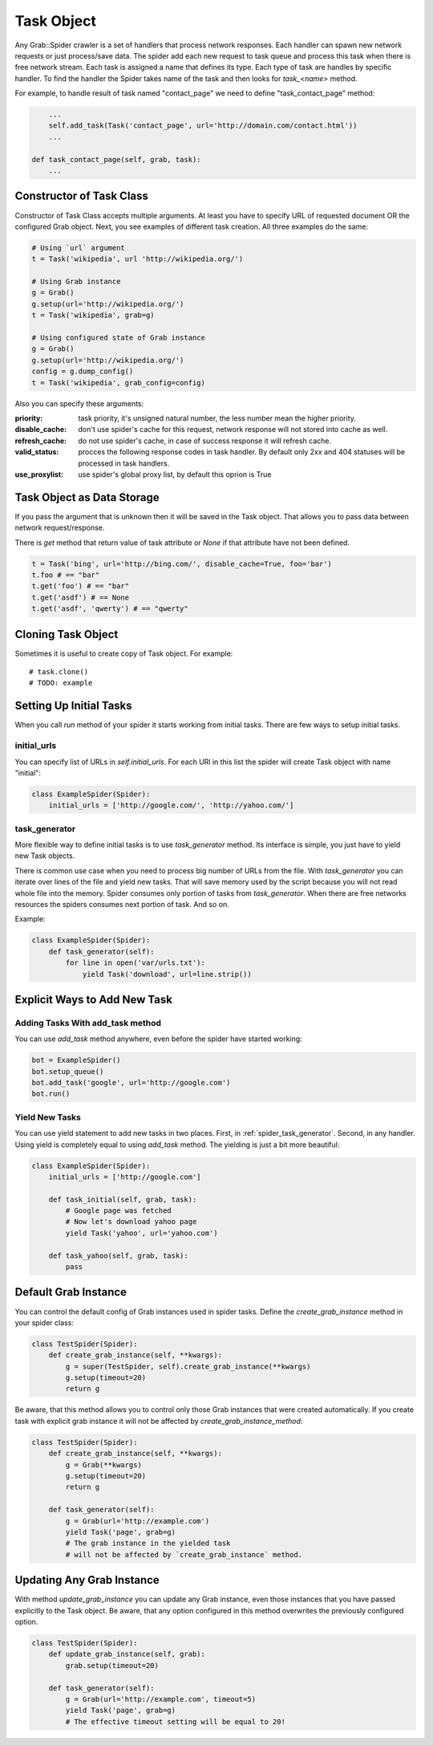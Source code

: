 .. _spider_task:

Task Object
===========

Any Grab::Spider crawler is a set of handlers that process network responses.
Each handler can spawn new network requests or just process/save data. 
The spider add each new request to task queue and process this task when there
is free network stream. Each task is assigned a name that defines its type.
Each type of task are handles by specific handler. To find the handler the
Spider takes name of the task and then looks for `task_<name>` method.

For example, to handle result of task named "contact_page" we need to define
"task_contact_page" method:

.. code:: python

        ...
        self.add_task(Task('contact_page', url='http://domain.com/contact.html'))
        ...

    def task_contact_page(self, grab, task):
        ...


Constructor of Task Class
-------------------------

Constructor of Task Class accepts multiple arguments. At least you have to
specify URL of requested document OR the configured Grab object. Next, you
see examples of different task creation. All three examples do the same:

.. code:: python

    # Using `url` argument
    t = Task('wikipedia', url 'http://wikipedia.org/')

    # Using Grab instance
    g = Grab()
    g.setup(url='http://wikipedia.org/')
    t = Task('wikipedia', grab=g)

    # Using configured state of Grab instance
    g = Grab()
    g.setup(url='http://wikipedia.org/')
    config = g.dump_config()
    t = Task('wikipedia', grab_config=config)


Also you can specify these arguments:

:priority: task priority, it's unsigned natural number, the less number mean the higher priority.
:disable_cache: don't use spider's cache for this request, network response will not stored into cache as well.
:refresh_cache: do not use spider's cache, in case of success response it will refresh cache.
:valid_status: procces the following response codes in task handler. By default only 2xx and 404 statuses will be processed in task handlers.
:use_proxylist: use spider's global proxy list, by default this oprion is True


Task Object as Data Storage
---------------------------

If you pass the argument that is unknown then it will be saved in the Task
object. That allows you to pass data between network request/response.

There is `get` method that return value of task attribute or `None` if that
attribute have not been defined.

.. code:: python

    t = Task('bing', url='http://bing.com/', disable_cache=True, foo='bar')
    t.foo # == "bar"
    t.get('foo') # == "bar"
    t.get('asdf') # == None
    t.get('asdf', 'qwerty') # == "qwerty"


Cloning Task Object
-------------------

Sometimes it is useful to create copy of Task object. For example::

    # task.clone()
    # TODO: example


Setting Up Initial Tasks
------------------------

When you call `run` method of your spider it starts working from initial tasks.
There are few ways to setup initial tasks.


.. _spider_task_initial_urls:

initial_urls
^^^^^^^^^^^^

You can specify list of URLs in `self.initial_urls`. For each URl in this list
the spider will create Task object with name "initial":

.. code:: python

    class ExampleSpider(Spider):
        initial_urls = ['http://google.com/', 'http://yahoo.com/']


.. _spider_task_generator:

task_generator
^^^^^^^^^^^^^^

More flexible way to define initial tasks is to use `task_generator` method.
Its interface is simple, you just have to yield new Task objects.

There is common use case when you need to process big number of URLs from the
file. With `task_generator` you can iterate over lines of the file and yield
new tasks. That will save memory used by the script because you will not read
whole file into the memory. Spider consumes only portion of tasks from
`task_generator`. When there are free networks resources the spiders consumes
next portion of task. And so on.

Example:

.. code:: python

    class ExampleSpider(Spider):
        def task_generator(self):
            for line in open('var/urls.txt'):
                yield Task('download', url=line.strip())


Explicit Ways to Add New Task
-----------------------------

Adding Tasks With add_task method
^^^^^^^^^^^^^^^^^^^^^^^^^^^^^^^^^

You can use `add_task` method anywhere, even before the spider have started working:

.. code:: python

    bot = ExampleSpider()
    bot.setup_queue()
    bot.add_task('google', url='http://google.com')
    bot.run()


Yield New Tasks
^^^^^^^^^^^^^^^

You can use yield statement to add new tasks in two places. First, in
:ref:`spider_task_generator`. Second, in any handler. Using yield is
completely equal to using `add_task` method. The yielding is just a bit
more beautiful:

.. code:: python

    class ExampleSpider(Spider):
        initial_urls = ['http://google.com']
        
        def task_initial(self, grab, task):
            # Google page was fetched
            # Now let's download yahoo page
            yield Task('yahoo', url='yahoo.com')

        def task_yahoo(self, grab, task):
            pass


.. _spider_default_grab_instance:

Default Grab Instance
---------------------

You can control the default config of Grab instances used in spider tasks.
Define the `create_grab_instance` method in your spider class:

.. code:: python

    class TestSpider(Spider):
        def create_grab_instance(self, **kwargs):
            g = super(TestSpider, self).create_grab_instance(**kwargs)
            g.setup(timeout=20)
            return g

Be aware, that this method allows you to control only those Grab instances
that were created automatically. If you create task with explicit grab instance
it will not be affected by `create_grab_instance_method`:

.. code:: python

    class TestSpider(Spider):
        def create_grab_instance(self, **kwargs):
            g = Grab(**kwargs)
            g.setup(timeout=20)
            return g

        def task_generator(self):
            g = Grab(url='http://example.com')
            yield Task('page', grab=g)
            # The grab instance in the yielded task
            # will not be affected by `create_grab_instance` method.


.. _spider_updating_any_grab_instance:

Updating Any Grab Instance
--------------------------

With method `update_grab_instance` you can update any Grab instance, even those
instances that you have passed explicitly to the Task object. Be aware, that
any option configured in this method overwrites the previously configured
option.

.. code:: python

    class TestSpider(Spider):
        def update_grab_instance(self, grab):
            grab.setup(timeout=20)

        def task_generator(self):
            g = Grab(url='http://example.com', timeout=5)
            yield Task('page', grab=g)
            # The effective timeout setting will be equal to 20!
